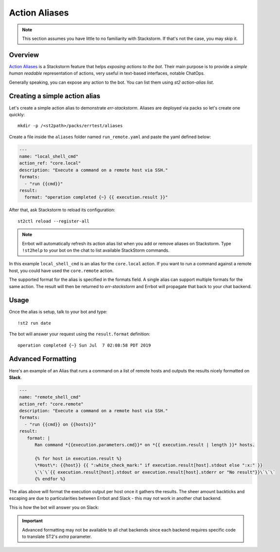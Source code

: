 .. _action_aliases:

****************
Action Aliases
****************

.. note:: This section assumes you have little to no familiarity with Stackstorm. If that's not the case, you may skip it.

Overview
---------

`Action Aliases <https://docs.stackstorm.com/chatops/aliases.html>`_ is a Stackstorm feature that helps *exposing actions to the bot*. Their main purpose is to provide a *simple human readable* representation of actions, very useful in text-based interfaces, notable ChatOps.

Generally speaking, you can expose any action to the bot. You can list them using `st2 action-alias list`.

Creating a simple action alias
-------------------------------

Let's create a simple action alias to demonstrate `err-stackstorm`. Aliases are deployed via packs so let's create one quickly::

  mkdir -p /<st2path>/packs/errtest/aliases


Create a file inside the ``aliases`` folder named ``run_remote.yaml`` and paste the yaml defined below:

.. code-block:: yaml

    ---
    name: "local_shell_cmd"
    action_ref: "core.local"
    description: "Execute a command on a remote host via SSH."
    formats:
      - "run {{cmd}}"
    result:
      format: "operation completed {~} {{ execution.result }}"

After that, ask Stackstorm to reload its configuration::

  st2ctl reload --register-all

.. note:: Errbot will automatically refresh its action alias list when you add or remove aliases on Stackstorm. Type ``!st2help`` to your bot on the chat to list available StackStorm commands.

In this example ``local_shell_cmd`` is an alias for the ``core.local`` action. If you want to run a command against a remote host, you could have used the ``core.remote`` action.

The supported format for the alias is specified in the formats field. A single alias can support multiple formats for the same action. The result will then be returned to `err-stackstorm` and Errbot will propagate that back to your chat backend.

Usage
------

Once the alias is setup, talk to your bot and type::

  !st2 run date

The bot will answer your request using the ``result.format`` definition::

  operation completed {~} Sun Jul  7 02:08:58 PDT 2019


Advanced Formatting
--------------------

.. seealso:: Don't forget to check ST2's official documentation on `Action Aliases <https://docs.stackstorm.com/chatops/aliases.html>`_.

Here's an example of an Alias that runs a command on a list of remote hosts and outputs the results nicely formatted on **Slack**.

.. code-block:: yaml

    ---
    name: "remote_shell_cmd"
    action_ref: "core.remote"
    description: "Execute a command on a remote host via SSH."
    formats:
      - "run {{cmd}} on {{hosts}}"
    result:
       format: |
          Ran command *{{execution.parameters.cmd}}* on *{{ execution.result | length }}* hosts.

          {% for host in execution.result %}
          \*Host\*: {{host}} {{ ":white_check_mark:" if execution.result[host].stdout else ":x:" }}
          \`\`\`{{ execution.result[host].stdout or execution.result[host].stderr or "No result"}}\`\`\`
          {% endfor %}

The alias above will format the execution output per host once it gathers the results. The sheer amount backticks and escaping are due to particularities between Errbot and Slack - this may not work in another chat backend.

This is how the bot will answer you on Slack:

.. image:: images/remote_shell.jpg


.. important:: Advanced formatting may not be available to all chat backends since each backend requires specific code to translate ST2's `extra` parameter.
